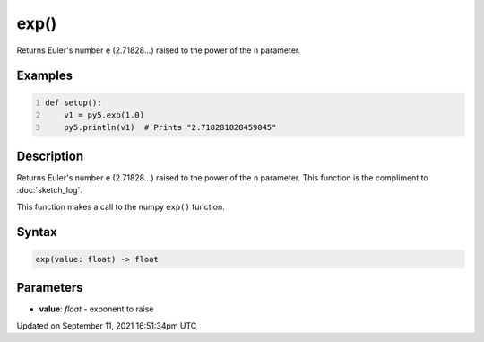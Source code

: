exp()
=====

Returns Euler's number e (2.71828...) raised to the power of the ``n`` parameter.

Examples
--------

.. raw:: html

    <div class="example-table">

.. raw:: html

    <div class="example-row"><div class="example-cell-image">

.. raw:: html

    </div><div class="example-cell-code">

.. code:: python
    :number-lines:

    def setup():
        v1 = py5.exp(1.0)
        py5.println(v1)  # Prints "2.718281828459045"

.. raw:: html

    </div></div>

.. raw:: html

    </div>

Description
-----------

Returns Euler's number e (2.71828...) raised to the power of the ``n`` parameter. This function is the compliment to :doc:`sketch_log`.

This function makes a call to the numpy ``exp()`` function.

Syntax
------

.. code:: python

    exp(value: float) -> float

Parameters
----------

* **value**: `float` - exponent to raise


Updated on September 11, 2021 16:51:34pm UTC

